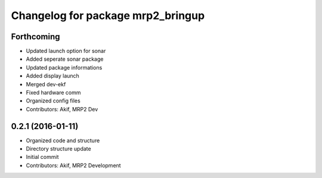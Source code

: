 ^^^^^^^^^^^^^^^^^^^^^^^^^^^^^^^^^^
Changelog for package mrp2_bringup
^^^^^^^^^^^^^^^^^^^^^^^^^^^^^^^^^^

Forthcoming
-----------
* Updated launch option for sonar
* Added seperate sonar package
* Updated package informations
* Added display launch
* Merged dev-ekf
* Fixed hardware comm
* Organized config files
* Contributors: Akif, MRP2 Dev

0.2.1 (2016-01-11)
------------------
* Organized code and structure
* Directory structure update
* Initial commit
* Contributors: Akif, MRP2 Development

